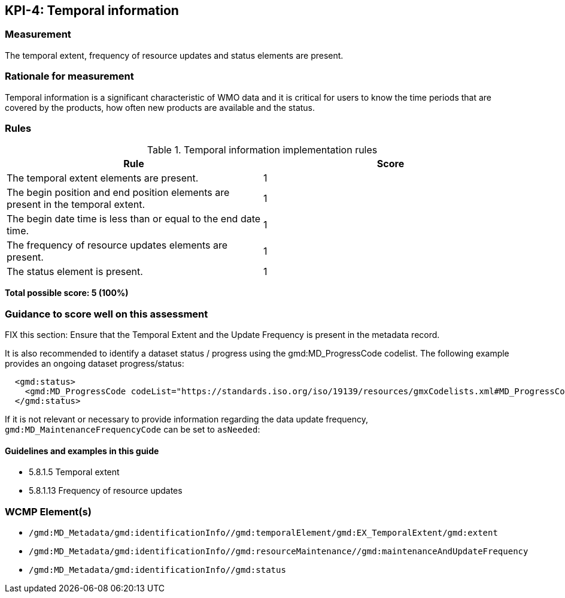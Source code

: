 == KPI-4: Temporal information

=== Measurement

The temporal extent, frequency of resource updates and status elements are present. 

=== Rationale for measurement

Temporal information is a significant characteristic of WMO
data and it is critical for users to know the time periods that are
covered by the products, how often new products are available and the status.

=== Rules

.Temporal information implementation rules
|===
|Rule |Score

|The temporal extent elements are present.
|1

|The begin position and end position elements are present in the temporal extent.
|1

|The begin date time is less than or equal to the end date time.
|1

|The frequency of resource updates elements are present.
|1

|The status element is present.
|1
|===

*Total possible score: 5 (100%)*

=== Guidance to score well on this assessment

FIX this section: 
Ensure that the Temporal Extent and the Update Frequency is present in the metadata record.

It is also recommended to identify a dataset status / progress using the gmd:MD_ProgressCode codelist. The following example provides an ongoing dataset progress/status:

```xml
  <gmd:status>
    <gmd:MD_ProgressCode codeList="https://standards.iso.org/iso/19139/resources/gmxCodelists.xml#MD_ProgressCode" codeSpace="ISOTC211/19115" codeListValue="onGoing">onGoing</gmd:MD_ProgressCode>
  </gmd:status>
```

If it is not relevant or necessary to provide information regarding the data
update frequency, `gmd:MD_MaintenanceFrequencyCode` can be set to `asNeeded`:

==== Guidelines and examples in this guide
* 5.8.1.5 Temporal extent
* 5.8.1.13 Frequency of resource updates

=== WCMP Element(s)

* `/gmd:MD_Metadata/gmd:identificationInfo//gmd:temporalElement/gmd:EX_TemporalExtent/gmd:extent`
* `/gmd:MD_Metadata/gmd:identificationInfo//gmd:resourceMaintenance//gmd:maintenanceAndUpdateFrequency`
* `/gmd:MD_Metadata/gmd:identificationInfo//gmd:status`
